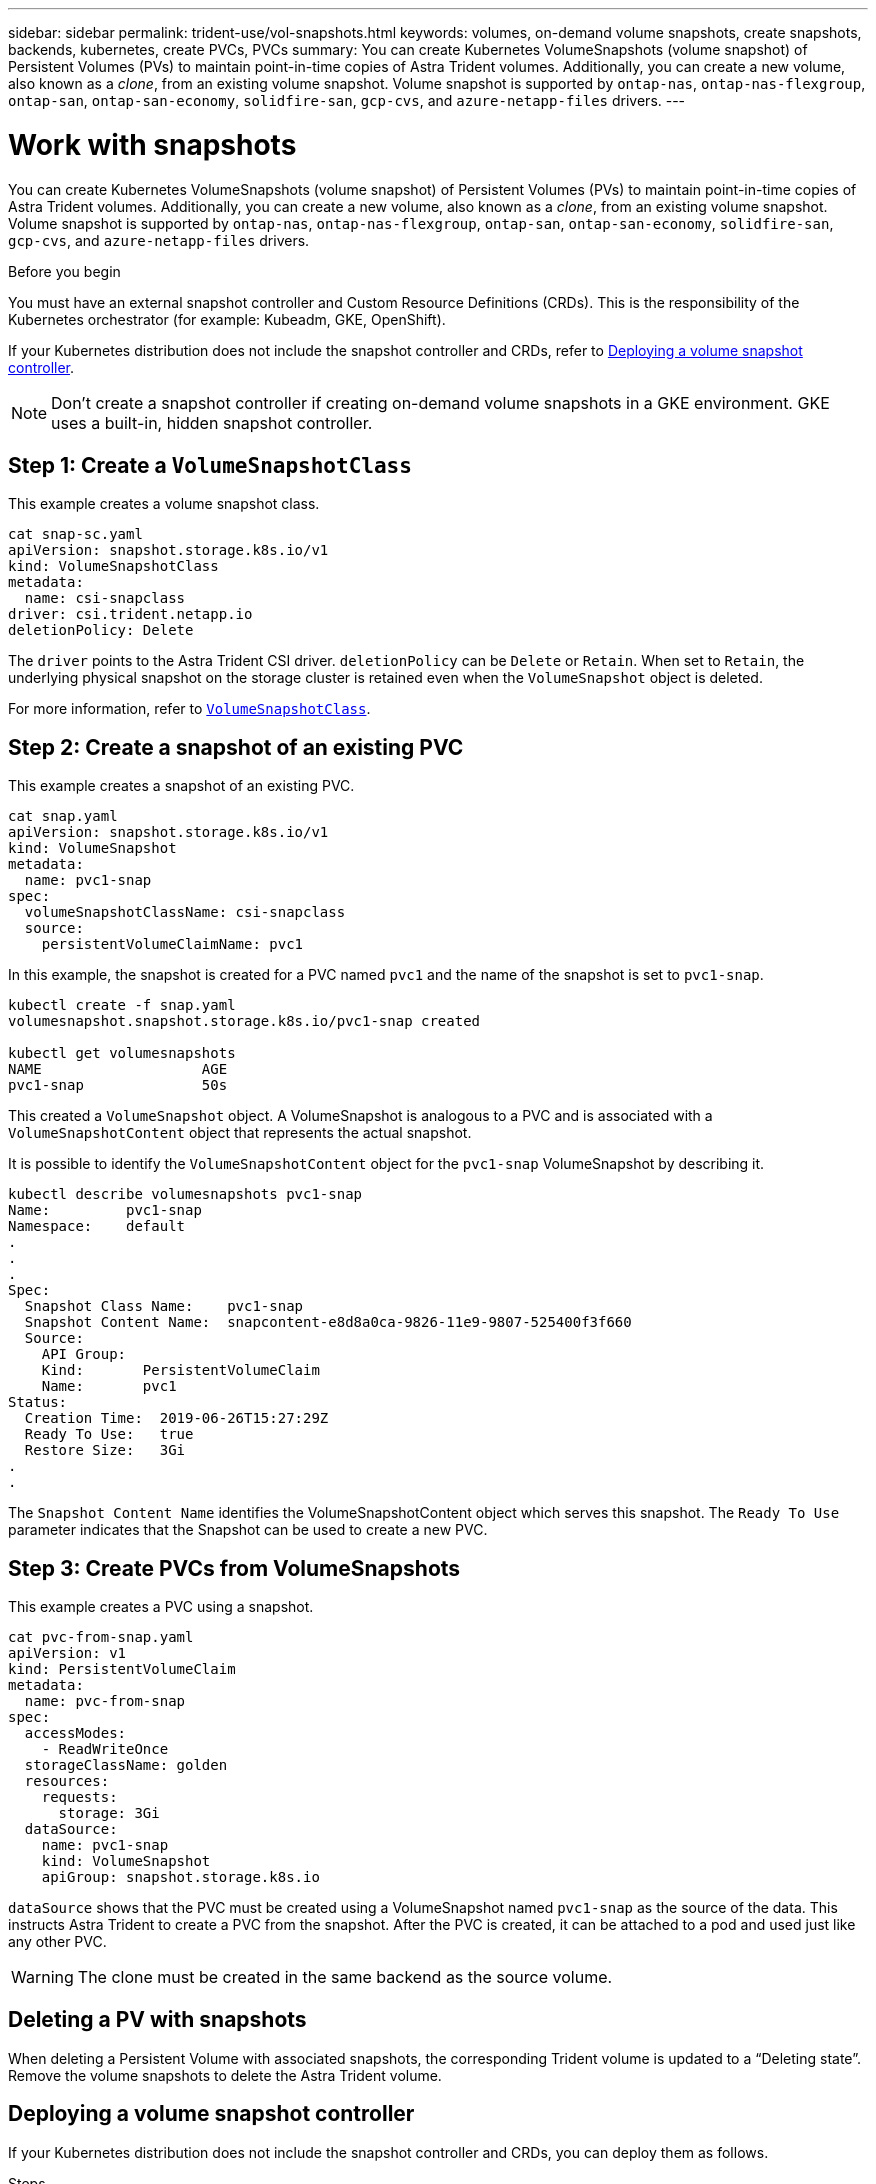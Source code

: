 ---
sidebar: sidebar
permalink: trident-use/vol-snapshots.html
keywords: volumes, on-demand volume snapshots, create snapshots, backends, kubernetes, create PVCs, PVCs
summary: You can create Kubernetes VolumeSnapshots (volume snapshot) of Persistent Volumes (PVs) to maintain point-in-time copies of Astra Trident volumes. Additionally, you can create a new volume, also known as a _clone_, from an existing volume snapshot. Volume snapshot is supported by `ontap-nas`, `ontap-nas-flexgroup`, `ontap-san`, `ontap-san-economy`, `solidfire-san`, `gcp-cvs`, and `azure-netapp-files` drivers.
---

= Work with snapshots
:hardbreaks:
:icons: font
:imagesdir: ../media/

[.lead]
You can create Kubernetes VolumeSnapshots (volume snapshot) of Persistent Volumes (PVs) to maintain point-in-time copies of Astra Trident volumes. Additionally, you can create a new volume, also known as a _clone_, from an existing volume snapshot. Volume snapshot is supported by `ontap-nas`, `ontap-nas-flexgroup`, `ontap-san`, `ontap-san-economy`, `solidfire-san`, `gcp-cvs`, and `azure-netapp-files` drivers.

.Before you begin

You must have an external snapshot controller and Custom Resource Definitions (CRDs). This is the responsibility of the Kubernetes orchestrator (for example: Kubeadm, GKE, OpenShift). 

If your Kubernetes distribution does not include the snapshot controller and CRDs, refer to <<Deploying a volume snapshot controller>>.

NOTE: Don't create a snapshot controller if creating on-demand volume snapshots in a GKE environment. GKE uses a built-in, hidden snapshot controller.

== Step 1: Create a `VolumeSnapshotClass`

This example creates a volume snapshot class. 

----
cat snap-sc.yaml
apiVersion: snapshot.storage.k8s.io/v1
kind: VolumeSnapshotClass
metadata:
  name: csi-snapclass
driver: csi.trident.netapp.io
deletionPolicy: Delete
----

The `driver` points to the Astra Trident CSI driver. `deletionPolicy` can be `Delete` or `Retain`. When set to `Retain`, the underlying physical snapshot on the storage cluster is retained even when the `VolumeSnapshot` object is deleted.

For more information, refer to link:../trident-reference/objects.html#kubernetes-volumesnapshotclass-objects[`VolumeSnapshotClass`].

== Step 2: Create a snapshot of an existing PVC

This example creates a snapshot of an existing PVC.
----
cat snap.yaml
apiVersion: snapshot.storage.k8s.io/v1
kind: VolumeSnapshot
metadata:
  name: pvc1-snap
spec:
  volumeSnapshotClassName: csi-snapclass
  source:
    persistentVolumeClaimName: pvc1
----

In this example, the snapshot is created for a PVC named `pvc1` and the name of the snapshot is set to `pvc1-snap`.

----
kubectl create -f snap.yaml
volumesnapshot.snapshot.storage.k8s.io/pvc1-snap created

kubectl get volumesnapshots
NAME                   AGE
pvc1-snap              50s
----
This created a `VolumeSnapshot` object. A VolumeSnapshot is analogous to a PVC and is associated with a `VolumeSnapshotContent` object that represents the actual snapshot.

It is possible to identify the `VolumeSnapshotContent` object for the `pvc1-snap` VolumeSnapshot by describing it.

----
kubectl describe volumesnapshots pvc1-snap
Name:         pvc1-snap
Namespace:    default
.
.
.
Spec:
  Snapshot Class Name:    pvc1-snap
  Snapshot Content Name:  snapcontent-e8d8a0ca-9826-11e9-9807-525400f3f660
  Source:
    API Group:
    Kind:       PersistentVolumeClaim
    Name:       pvc1
Status:
  Creation Time:  2019-06-26T15:27:29Z
  Ready To Use:   true
  Restore Size:   3Gi
.
.
----

The `Snapshot Content Name` identifies the VolumeSnapshotContent object which serves this snapshot. The `Ready To Use` parameter indicates that the Snapshot can be used to create a new PVC.

== Step 3: Create PVCs from VolumeSnapshots

This example creates a PVC using a snapshot. 

----
cat pvc-from-snap.yaml
apiVersion: v1
kind: PersistentVolumeClaim
metadata:
  name: pvc-from-snap
spec:
  accessModes:
    - ReadWriteOnce
  storageClassName: golden
  resources:
    requests:
      storage: 3Gi
  dataSource:
    name: pvc1-snap
    kind: VolumeSnapshot
    apiGroup: snapshot.storage.k8s.io
----

`dataSource` shows that the PVC must be created using a VolumeSnapshot named `pvc1-snap` as the source of the data. This instructs Astra Trident to create a PVC from the snapshot. After the PVC is created, it can be attached to a pod and used just like any other PVC.

WARNING: The clone must be created in the same backend as the source volume. 

== Deleting a PV with snapshots
When deleting a Persistent Volume with associated snapshots, the corresponding Trident volume is updated to a “Deleting state”. Remove the volume snapshots to delete the Astra Trident volume.

== Deploying a volume snapshot controller

If your Kubernetes distribution does not include the snapshot controller and CRDs, you can deploy them as follows.

.Steps

. Create volume snapshot CRDs.
+
----
cat snapshot-setup.sh
#!/bin/bash
# Create volume snapshot CRDs
kubectl apply -f https://raw.githubusercontent.com/kubernetes-csi/external-snapshotter/release-6.1/client/config/crd/snapshot.storage.k8s.io_volumesnapshotclasses.yaml
kubectl apply -f https://raw.githubusercontent.com/kubernetes-csi/external-snapshotter/release-6.1/client/config/crd/snapshot.storage.k8s.io_volumesnapshotcontents.yaml
kubectl apply -f https://raw.githubusercontent.com/kubernetes-csi/external-snapshotter/release-6.1/client/config/crd/snapshot.storage.k8s.io_volumesnapshots.yaml
----

. Create the snapshot controller. 
+
----
kubectl apply -f https://raw.githubusercontent.com/kubernetes-csi/external-snapshotter/release-6.1/deploy/kubernetes/snapshot-controller/rbac-snapshot-controller.yaml
kubectl apply -f https://raw.githubusercontent.com/kubernetes-csi/external-snapshotter/release-6.1/deploy/kubernetes/snapshot-controller/setup-snapshot-controller.yaml
----
+
NOTE: If necessary, open `deploy/kubernetes/snapshot-controller/rbac-snapshot-controller.yaml` and update `namespace` to your namespace.

== Recover volume data using snapshots
The snapshot directory is hidden by default to facilitate maximum compatibility of volumes provisioned using the `ontap-nas` and `ontap-nas-economy` drivers. Enable the `.snapshot` directory to recover data from snapshots directly.

Use the volume snapshot restore ONTAP CLI to to restore a volume to a state recorded in a prior snapshot. 

----
cluster1::*> volume snapshot restore -vserver vs0 -volume vol3 -snapshot vol3_snap_archive
----

NOTE: When you restore a snapshot copy, the existing volume configuration is overwritten. Changes made to volume data after the snapshot copy was created are lost.

== Related links

* link:../trident-concepts/snapshots.html[Volume snapshots]
* link:../trident-reference/objects.html[VolumeSnapshotClass]
